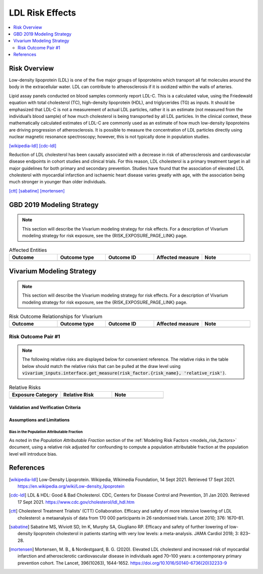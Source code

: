 .. _2019_risk_effect_ldl:

..
  Section title decorators for this document:

  ==============
  Document Title
  ==============

  Section Level 1
  ---------------

  Section Level 2
  +++++++++++++++

  Section Level 3
  ^^^^^^^^^^^^^^^

  Section Level 4
  ~~~~~~~~~~~~~~~

  Section Level 5
  '''''''''''''''

  The depth of each section level is determined by the order in which each
  decorator is encountered below. If you need an even deeper section level, just
  choose a new decorator symbol from the list here:
  https://docutils.sourceforge.io/docs/ref/rst/restructuredtext.html#sections
  And then add it to the list of decorators above.

================
LDL Risk Effects
================

.. contents::
   :local:
   :depth: 2

Risk Overview
-------------

Low-density lipoprotein (LDL) is one of the five major groups of lipoproteins which transport all fat molecules around the body in the extracellular water. LDL can contribute to atherosclerosis if it is oxidized within the walls of arteries.  

Lipid assay panels conducted on blood samples commonly report LDL-C. This is a calculated value, using the Friedewald equation with total cholesterol (TC), high-density lipoprotein (HDL), and triglycerides (TG) as inputs. It should be emphasized that LDL-C is not a measurement of actual LDL particles, rather it is an estimate (not measured from the individual’s blood sample) of how much cholesterol is being transported by all LDL particles. In the clinical context, these mathematically calculated estimates of LDL-C are commonly used as an estimate of how much low-density lipoproteins are driving progression of atherosclerosis. It is possible to measure the concentration of LDL particles directly using nuclear magnetic resonance spectroscopy; however, this is not typically done in population studies. 

[wikipedia-ldl]_
[cdc-ldl]_

Reduction of LDL cholesterol has been causally associated with a decrease in risk of atherosclerosis and cardiovascular disease endpoints in cohort studies and clinical trials. For this reason, LDL cholesterol is a primary treatment target in all major guidelines for both primary and secondary prevention. Studies have found that the association of elevated LDL cholesterol with myocardial infarction and ischaemic heart disease varies greatly with age, with the association being much stronger in younger than older individuals. 

[ctt]_
[sabatine]_
[mortensen]_

GBD 2019 Modeling Strategy
--------------------------

.. note::

   This section will describe the Vivarium modeling strategy for risk effects.
   For a description of Vivarium modeling strategy for risk exposure, see the
   {RISK_EXPOSURE_PAGE_LINK} page.

.. todo::

	Replace {RISK_EXPOSURE_PAGE_LINK} with a reference to the appropriate risk exposure page in the above note.

.. todo::

	Provide a brief overview of how the risk affects different outcomes, including data sources used by GBD, GBD assumptions, etc. Note that the [GBD-2019-Risk-Factors-Appendix-Risk-Effects-Model-Template]_ is a good source for this information in addition to the GBD risk modeler.

.. todo::

	Fill out the following table so that it reflects *all* entities affected by the risk in GBD 2019.

.. list-table:: Affected Entities
   :widths: 5 5 5 5 5
   :header-rows: 1

   * - Outcome
     - Outcome type
     - Outcome ID
     - Affected measure
     - Note
   * -
     -
     -
     -
     -

Vivarium Modeling Strategy
--------------------------

.. note::

   This section will describe the Vivarium modeling strategy for risk effects.
   For a description of Vivarium modeling strategy for risk exposure, see the
   {RISK_EXPOSURE_PAGE_LINK} page.

.. todo::

   Replace {RISK_EXPOSURE_PAGE_LINK} with a reference to the appropriate risk exposure page in the above note.

.. todo::

   List the risk-outcome relationships that will be included in the risk effects model for this risk factor. Note whether the outcome in a risk-outcome relationship is a standard GBD risk-outcome relationship or is a custom relationship we are modeling for our simulation.

.. list-table:: Risk Outcome Relationships for Vivarium
   :widths: 5 5 5 5 5
   :header-rows: 1

   * - Outcome
     - Outcome type
     - Outcome ID
     - Affected measure
     - Note
   * -
     -
     -
     -
     -

Risk Outcome Pair #1
++++++++++++++++++++

.. todo::

	Replace "Risk Outcome Pair #1" with the name of an affected entity for which a modeling strategy will be detailed. For additional risk outcome pairs, copy this section as many times as necessary and update the titles accordingly.

.. todo::

  Link to existing cause model document or other documentation of the outcome in the risk outcome pair.

.. todo::

  Describe which entitity the relative risks apply to (incidence rate, prevalence, excess mortality rate, etc.) and *how* to apply them (e.g. :code:`affected_measure * (1 - PAF) * RR`).

  Be sure to specify the exact PAF that should be used in the above equation and either how to calculate it (see the `Population Attributable Fraction` section of the :ref:`Modeling Risk Factors <models_risk_factors>` document) or pull it (:code:`vivarium_inputs.interface.get_measure(risk_factor.{risk_name}, 'population_attributable_fraction')`, noting which affected entity and measure should be used)

.. todo::

  Complete the following table to list the relative risks for each risk exposure category on the outcome. Note that if there are many exposure categories, another format may be preferable.

  Relative risks for a risk factor may be pulled from GBD at the draw-level using :code:`vivarium_inputs.interface.get_measure(risk_factor.{risk_name}, 'relative_risk')`. You can then calculate the mean value as well as 2.5th, and 97.5th percentiles across draws.

  The relative risks in the table below should be included for easy reference and should match the relative risks pulled from GBD using the above code. In this case, update the :code:`Note` below to include the appropriate :code:`{risk_name}`.

  If for any reason the modeling strategy uses non-GBD relative risks, update the :code:`Note` below to explain that the relative risks in the table are a custom, non-GBD data source and include a sampling strategy.

.. note::

  The following relative risks are displayed below for convenient reference. The relative risks in the table below should match the relative risks that can be pulled at the draw level using :code:`vivarium_inputs.interface.get_measure(risk_factor.{risk_name}, 'relative_risk')`.

.. list-table:: Relative Risks
   :widths: 5 5 5
   :header-rows: 1

   * - Exposure Category
     - Relative Risk
     - Note
   * -
     -
     -

Validation and Verification Criteria
^^^^^^^^^^^^^^^^^^^^^^^^^^^^^^^^^^^^

.. todo::

  List validation and verification criteria, including a list of variables that will need to be tracked and reported in the Vivarium simulation to ensure that the risk outcome relationship is modeled correctly

Assumptions and Limitations
^^^^^^^^^^^^^^^^^^^^^^^^^^^

.. todo::

	List assumptions and limitations of this modeling strategy, including any potential issues regarding confounding, mediation, effect modification, and/or generalizability with the risk-outcome pair.

Bias in the Population Attributable Fraction
~~~~~~~~~~~~~~~~~~~~~~~~~~~~~~~~~~~~~~~~~~~~

As noted in the `Population Attributable Fraction` section of the :ref:`Modeling Risk Factors <models_risk_factors>` document, using a relative risk adjusted for confounding to compute a population attributable fraction at the population level will introduce bias.

.. todo::

	Outline the potential direction and magnitude of the potential PAF bias in GBD based on what is understood about the relationship of confounding between the risk and outcome pair using the framework discussed in the `Population Attributable Fraction` section of the :ref:`Modeling Risk Factors <models_risk_factors>` document.

References
----------

.. [wikipedia-ldl] Low-Density Lipoprotein. Wikipedia, Wikimedia Foundation, 14 Sept 2021.
	Retrieved 17 Sept 2021.
	https://en.wikipedia.org/wiki/Low-density_lipoprotein

.. [cdc-ldl] LDL & HDL: Good & Bad Cholesterol. CDC, Centers for Disease Control and Prevention, 31 Jan 2020.
	Retrieved 17 Sept 2021.
	https://www.cdc.gov/cholesterol/ldl_hdl.htm	

.. [ctt] Cholesterol Treatment Trialists’ (CTT) Collaboration. 
	Efficacy and safety of more intensive lowering of LDL cholesterol: a metaanalysis of data from 170 000 participants in 26 randomised trials. Lancet 2010; 376: 1670–81. 

.. [sabatine] Sabatine MS, Wiviott SD, Im K, Murphy SA, Giugliano RP. 
	Efficacy and safety of further lowering of low-density lipoprotein cholesterol in patients starting with very low levels: a meta-analysis. JAMA Cardiol 2018; 3: 823–28. 

.. [mortensen] Mortensen, M. B., & Nordestgaard, B. G. (2020). 
	Elevated LDL cholesterol and increased risk of myocardial infarction and atherosclerotic cardiovascular disease in individuals aged 70–100 years: a contemporary primary prevention cohort. The Lancet, 396(10263), 1644-1652.
	https://doi.org/10.1016/S0140-6736(20)32233-9
